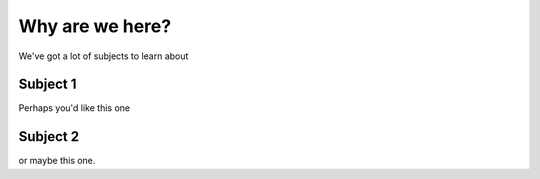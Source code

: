 Why are we here?
================

We've got a lot of subjects to learn about

Subject 1
---------

Perhaps you'd like this one

Subject 2
---------

or maybe this one.